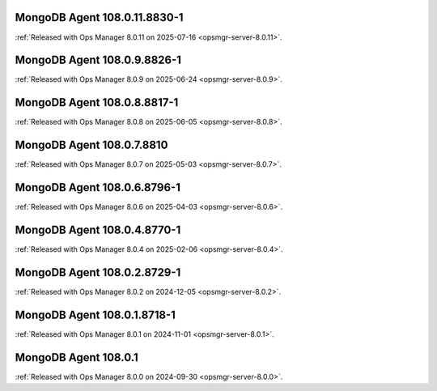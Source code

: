 .. _mongodb-108.0.11.8830-1:

MongoDB Agent 108.0.11.8830-1
-----------------------------

:ref:`Released with Ops Manager 8.0.11 on 2025-07-16
<opsmgr-server-8.0.11>`.


.. _mongodb-108.0.9.8826-1:

MongoDB Agent 108.0.9.8826-1
----------------------------

:ref:`Released with Ops Manager 8.0.9 on 2025-06-24
<opsmgr-server-8.0.9>`.

.. _mongodb-108.0.8.8817-1:

MongoDB Agent 108.0.8.8817-1
----------------------------

:ref:`Released with Ops Manager 8.0.8 on 2025-06-05
<opsmgr-server-8.0.8>`.

.. _mongodb-108.0.7.8810:

MongoDB Agent 108.0.7.8810
--------------------------

:ref:`Released with Ops Manager 8.0.7 on 2025-05-03
<opsmgr-server-8.0.7>`.

.. _mongodb-108.0.6.8796-1:

MongoDB Agent 108.0.6.8796-1
----------------------------

:ref:`Released with Ops Manager 8.0.6 on 2025-04-03
<opsmgr-server-8.0.6>`.

.. _mongodb-108.0.4.8770-1:

MongoDB Agent 108.0.4.8770-1
----------------------------

:ref:`Released with Ops Manager 8.0.4 on 2025-02-06
<opsmgr-server-8.0.4>`.

.. _mongodb-108.0.2.8729-1:

MongoDB Agent 108.0.2.8729-1
-----------------------------

:ref:`Released with Ops Manager 8.0.2 on 2024-12-05
<opsmgr-server-8.0.2>`.

.. _mongodb-108.0.1.8718-1:

MongoDB Agent 108.0.1.8718-1
-----------------------------

:ref:`Released with Ops Manager 8.0.1 on 2024-11-01
<opsmgr-server-8.0.1>`.

.. _mongodb-108.0.1:

MongoDB Agent 108.0.1
-----------------------------

:ref:`Released with Ops Manager 8.0.0 on 2024-09-30 
<opsmgr-server-8.0.0>`.

